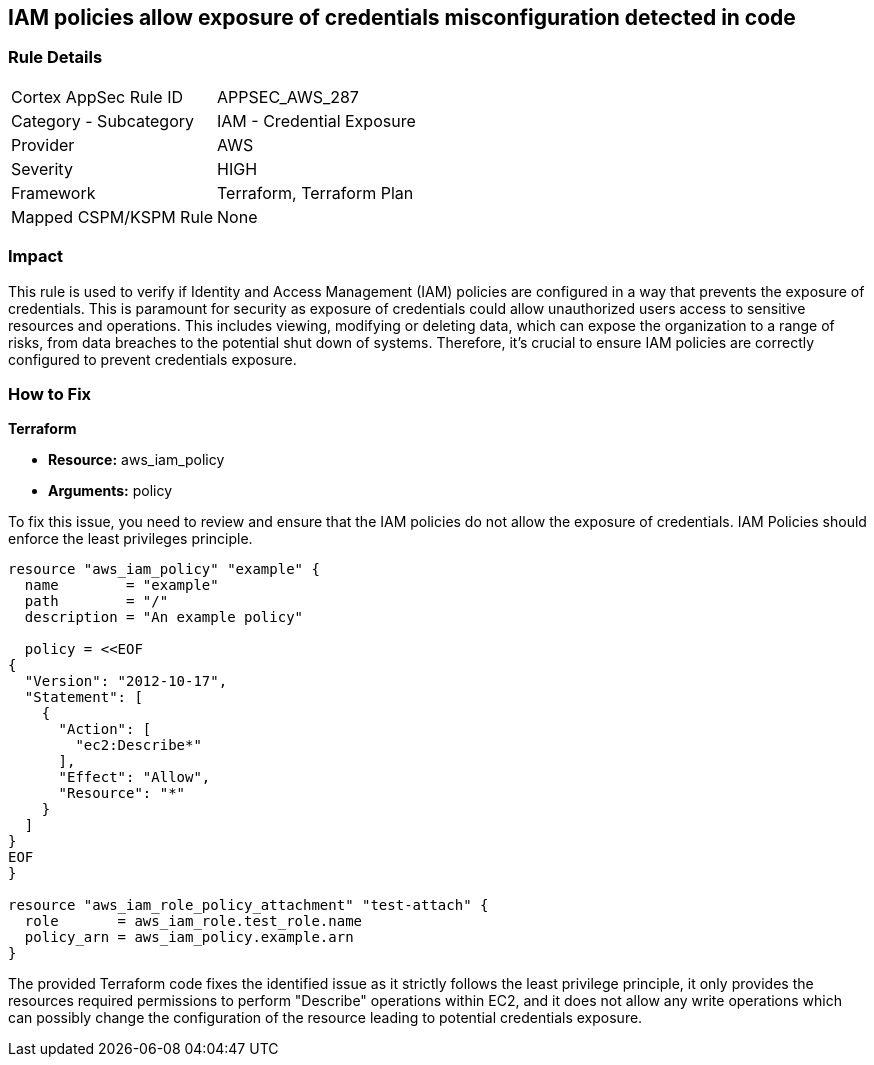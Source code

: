 
== IAM policies allow exposure of credentials misconfiguration detected in code

=== Rule Details

[cols="1,2"]
|===
|Cortex AppSec Rule ID |APPSEC_AWS_287
|Category - Subcategory |IAM - Credential Exposure
|Provider |AWS
|Severity |HIGH
|Framework |Terraform, Terraform Plan
|Mapped CSPM/KSPM Rule |None
|===


=== Impact
This rule is used to verify if Identity and Access Management (IAM) policies are configured in a way that prevents the exposure of credentials. This is paramount for security as exposure of credentials could allow unauthorized users access to sensitive resources and operations. This includes viewing, modifying or deleting data, which can expose the organization to a range of risks, from data breaches to the potential shut down of systems. Therefore, it's crucial to ensure IAM policies are correctly configured to prevent credentials exposure.

=== How to Fix

*Terraform*

* *Resource:* aws_iam_policy
* *Arguments:* policy

To fix this issue, you need to review and ensure that the IAM policies do not allow the exposure of credentials. IAM Policies should enforce the least privileges principle.

[source,hcl]
----
resource "aws_iam_policy" "example" {
  name        = "example"
  path        = "/"
  description = "An example policy"

  policy = <<EOF
{
  "Version": "2012-10-17",
  "Statement": [
    {
      "Action": [
        "ec2:Describe*"
      ],
      "Effect": "Allow",
      "Resource": "*"
    }
  ]
}
EOF
}

resource "aws_iam_role_policy_attachment" "test-attach" {
  role       = aws_iam_role.test_role.name
  policy_arn = aws_iam_policy.example.arn
}
----

The provided Terraform code fixes the identified issue as it strictly follows the least privilege principle, it only provides the resources required permissions to perform "Describe" operations within EC2, and it does not allow any write operations which can possibly change the configuration of the resource leading to potential credentials exposure.


